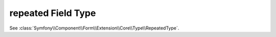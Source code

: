 .. index::
   single: Forms; Fields; repeated

repeated Field Type
===================

See :class:`Symfony\\Component\\Form\\Extension\\Core\\Type\\RepeatedType`.